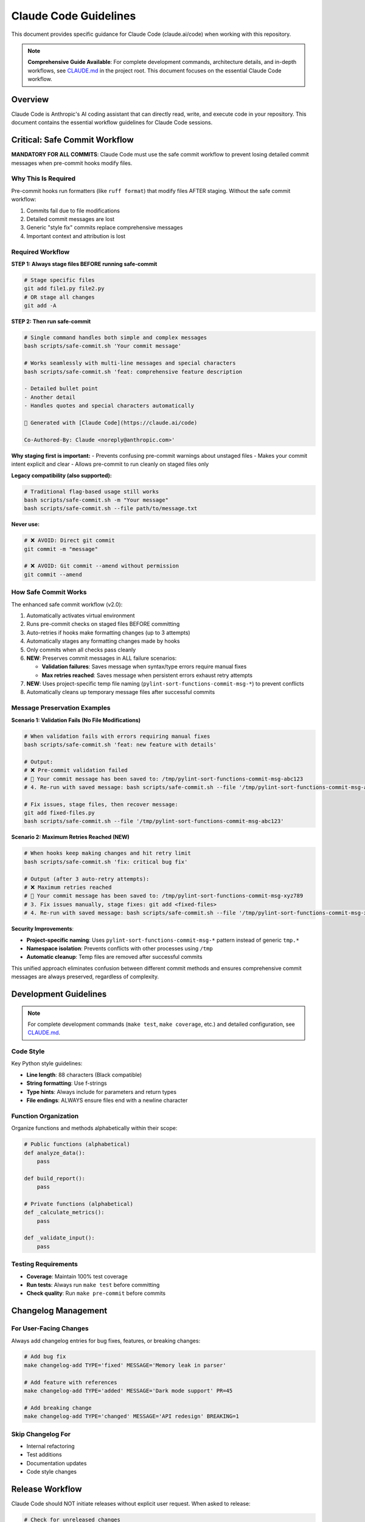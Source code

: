 Claude Code Guidelines
======================

This document provides specific guidance for Claude Code (claude.ai/code) when working with this repository.

.. note::
   **Comprehensive Guide Available**: For complete development commands, architecture details, and in-depth workflows, see `CLAUDE.md <https://github.com/hakonhagland/pylint-sort-functions/blob/main/CLAUDE.md>`_ in the project root. This document focuses on the essential Claude Code workflow.

Overview
--------

Claude Code is Anthropic's AI coding assistant that can directly read, write, and execute code in your repository. This document contains the essential workflow guidelines for Claude Code sessions.

Critical: Safe Commit Workflow
-------------------------------

**MANDATORY FOR ALL COMMITS**: Claude Code must use the safe commit workflow to prevent losing detailed commit messages when pre-commit hooks modify files.

Why This Is Required
~~~~~~~~~~~~~~~~~~~~

Pre-commit hooks run formatters (like ``ruff format``) that modify files AFTER staging. Without the safe commit workflow:

1. Commits fail due to file modifications
2. Detailed commit messages are lost
3. Generic "style fix" commits replace comprehensive messages
4. Important context and attribution is lost

Required Workflow
~~~~~~~~~~~~~~~~~

**STEP 1: Always stage files BEFORE running safe-commit**

.. code-block:: bash

   # Stage specific files
   git add file1.py file2.py
   # OR stage all changes
   git add -A

**STEP 2: Then run safe-commit**

.. code-block:: bash

   # Single command handles both simple and complex messages
   bash scripts/safe-commit.sh 'Your commit message'

   # Works seamlessly with multi-line messages and special characters
   bash scripts/safe-commit.sh 'feat: comprehensive feature description

   - Detailed bullet point
   - Another detail
   - Handles quotes and special characters automatically

   🤖 Generated with [Claude Code](https://claude.ai/code)

   Co-Authored-By: Claude <noreply@anthropic.com>'

**Why staging first is important:**
- Prevents confusing pre-commit warnings about unstaged files
- Makes your commit intent explicit and clear
- Allows pre-commit to run cleanly on staged files only

**Legacy compatibility (also supported):**

.. code-block:: bash

   # Traditional flag-based usage still works
   bash scripts/safe-commit.sh -m "Your message"
   bash scripts/safe-commit.sh --file path/to/message.txt

**Never use:**

.. code-block:: bash

   # ❌ AVOID: Direct git commit
   git commit -m "message"

   # ❌ AVOID: Git commit --amend without permission
   git commit --amend

How Safe Commit Works
~~~~~~~~~~~~~~~~~~~~~

The enhanced safe commit workflow (v2.0):

1. Automatically activates virtual environment
2. Runs pre-commit checks on staged files BEFORE committing
3. Auto-retries if hooks make formatting changes (up to 3 attempts)
4. Automatically stages any formatting changes made by hooks
5. Only commits when all checks pass cleanly
6. **NEW**: Preserves commit messages in ALL failure scenarios:

   * **Validation failures**: Saves message when syntax/type errors require manual fixes
   * **Max retries reached**: Saves message when persistent errors exhaust retry attempts

7. **NEW**: Uses project-specific temp file naming (``pylint-sort-functions-commit-msg-*``) to prevent conflicts
8. Automatically cleans up temporary message files after successful commits

Message Preservation Examples
~~~~~~~~~~~~~~~~~~~~~~~~~~~~~

**Scenario 1: Validation Fails (No File Modifications)**

.. code-block:: bash

   # When validation fails with errors requiring manual fixes
   bash scripts/safe-commit.sh 'feat: new feature with details'

   # Output:
   # ❌ Pre-commit validation failed
   # 💾 Your commit message has been saved to: /tmp/pylint-sort-functions-commit-msg-abc123
   # 4. Re-run with saved message: bash scripts/safe-commit.sh --file '/tmp/pylint-sort-functions-commit-msg-abc123'

   # Fix issues, stage files, then recover message:
   git add fixed-files.py
   bash scripts/safe-commit.sh --file '/tmp/pylint-sort-functions-commit-msg-abc123'

**Scenario 2: Maximum Retries Reached (NEW)**

.. code-block:: bash

   # When hooks keep making changes and hit retry limit
   bash scripts/safe-commit.sh 'fix: critical bug fix'

   # Output (after 3 auto-retry attempts):
   # ❌ Maximum retries reached
   # 💾 Your commit message has been saved to: /tmp/pylint-sort-functions-commit-msg-xyz789
   # 3. Fix issues manually, stage fixes: git add <fixed-files>
   # 4. Re-run with saved message: bash scripts/safe-commit.sh --file '/tmp/pylint-sort-functions-commit-msg-xyz789'

**Security Improvements**:

* **Project-specific naming**: Uses ``pylint-sort-functions-commit-msg-*`` pattern instead of generic ``tmp.*``
* **Namespace isolation**: Prevents conflicts with other processes using ``/tmp``
* **Automatic cleanup**: Temp files are removed after successful commits

This unified approach eliminates confusion between different commit methods and ensures comprehensive commit messages are always preserved, regardless of complexity.

Development Guidelines
----------------------

.. note::
   For complete development commands (``make test``, ``make coverage``, etc.) and detailed configuration, see `CLAUDE.md <https://github.com/hakonhagland/pylint-sort-functions/blob/main/CLAUDE.md>`_.

Code Style
~~~~~~~~~~

Key Python style guidelines:

* **Line length**: 88 characters (Black compatible)
* **String formatting**: Use f-strings
* **Type hints**: Always include for parameters and return types
* **File endings**: ALWAYS ensure files end with a newline character

Function Organization
~~~~~~~~~~~~~~~~~~~~~

Organize functions and methods alphabetically within their scope:

.. code-block:: python

   # Public functions (alphabetical)
   def analyze_data():
       pass

   def build_report():
       pass

   # Private functions (alphabetical)
   def _calculate_metrics():
       pass

   def _validate_input():
       pass

Testing Requirements
~~~~~~~~~~~~~~~~~~~~

* **Coverage**: Maintain 100% test coverage
* **Run tests**: Always run ``make test`` before committing
* **Check quality**: Run ``make pre-commit`` before commits

Changelog Management
--------------------

For User-Facing Changes
~~~~~~~~~~~~~~~~~~~~~~~~

Always add changelog entries for bug fixes, features, or breaking changes:

.. code-block:: bash

   # Add bug fix
   make changelog-add TYPE='fixed' MESSAGE='Memory leak in parser'

   # Add feature with references
   make changelog-add TYPE='added' MESSAGE='Dark mode support' PR=45

   # Add breaking change
   make changelog-add TYPE='changed' MESSAGE='API redesign' BREAKING=1

Skip Changelog For
~~~~~~~~~~~~~~~~~~

* Internal refactoring
* Test additions
* Documentation updates
* Code style changes

Release Workflow
----------------

Claude Code should NOT initiate releases without explicit user request. When asked to release:

.. code-block:: bash

   # Check for unreleased changes
   cat CHANGELOG.md | head -20

   # Run all quality checks
   make test
   make pre-commit

   # Only if explicitly requested by user
   make publish-to-pypi        # Patch release
   make publish-to-pypi-minor  # Minor release
   make publish-to-pypi-major  # Major release

Common Tasks
------------

When Asked to Fix a Bug
~~~~~~~~~~~~~~~~~~~~~~~~

1. Search for the issue:

   .. code-block:: bash

      make commit MSG='chore: investigating issue'
      grep -r "error_pattern" src/ tests/

2. Fix the bug and add tests

3. Add changelog entry:

   .. code-block:: bash

      make changelog-add TYPE='fixed' MESSAGE='Description of fix'

4. Commit with safe workflow:

   .. code-block:: bash

      make commit MSG='fix: clear description of the fix'

When Asked to Add a Feature
~~~~~~~~~~~~~~~~~~~~~~~~~~~~

1. Create todo list using TodoWrite tool
2. Implement feature with tests
3. Add changelog entry
4. Use safe commit workflow

Important Reminders
-------------------

Virtual Environment
~~~~~~~~~~~~~~~~~~~

* **Always** work within the virtual environment
* The safe commit script auto-activates if needed
* For manual commands: ``source .venv/bin/activate``

Git Workflow
~~~~~~~~~~~~

* **NEVER** use ``git commit --amend`` without user permission
* **ALWAYS** use safe commit workflow
* **ASK** before pushing to remote repositories
* **CHECK** git status before major operations

Documentation
~~~~~~~~~~~~~

* **UPDATE** docstrings for new/changed functions
* **ADD** RST documentation for new features
* **LINK** related documentation with cross-references

Quality Standards
~~~~~~~~~~~~~~~~~

Before ANY commit:

1. ✅ Tests pass: ``make test``
2. ✅ Coverage 100%: ``make coverage``
3. ✅ Linting clean: ``make pre-commit``
4. ✅ Changelog updated (if user-facing)
5. ✅ Safe commit used

Error Recovery
--------------

If Commit Fails
~~~~~~~~~~~~~~~

.. code-block:: bash

   # Check what changed
   git status
   git diff

   # Stage changes
   git add -A

   # Retry with safe commit
   make commit MSG='Your message'

If Pre-commit Modifies Files
~~~~~~~~~~~~~~~~~~~~~~~~~~~~~

This is expected! The safe commit workflow handles this:

.. code-block:: bash

   # The script will tell you:
   # "Pre-commit checks made changes"
   # Simply:
   git add -A
   make commit MSG='Your message'  # Retry

Best Practices Summary
----------------------

**DO:**

* ✅ Use ``make commit`` for all commits
* ✅ Add changelog entries for user-facing changes
* ✅ Run tests before committing
* ✅ Keep functions alphabetically sorted
* ✅ Include comprehensive commit messages

**DON'T:**

* ❌ Use ``git commit`` directly
* ❌ Use ``git commit --amend`` without permission
* ❌ Skip changelog for bug fixes/features
* ❌ Commit without running tests
* ❌ Leave files without trailing newlines

See Also
--------

* :doc:`developer` - General development guide
* :doc:`release` - Release management process
* `CLAUDE.md <https://github.com/hakonhagland/pylint-sort-functions/blob/main/CLAUDE.md>`_ - Project root file with additional Claude Code instructions

